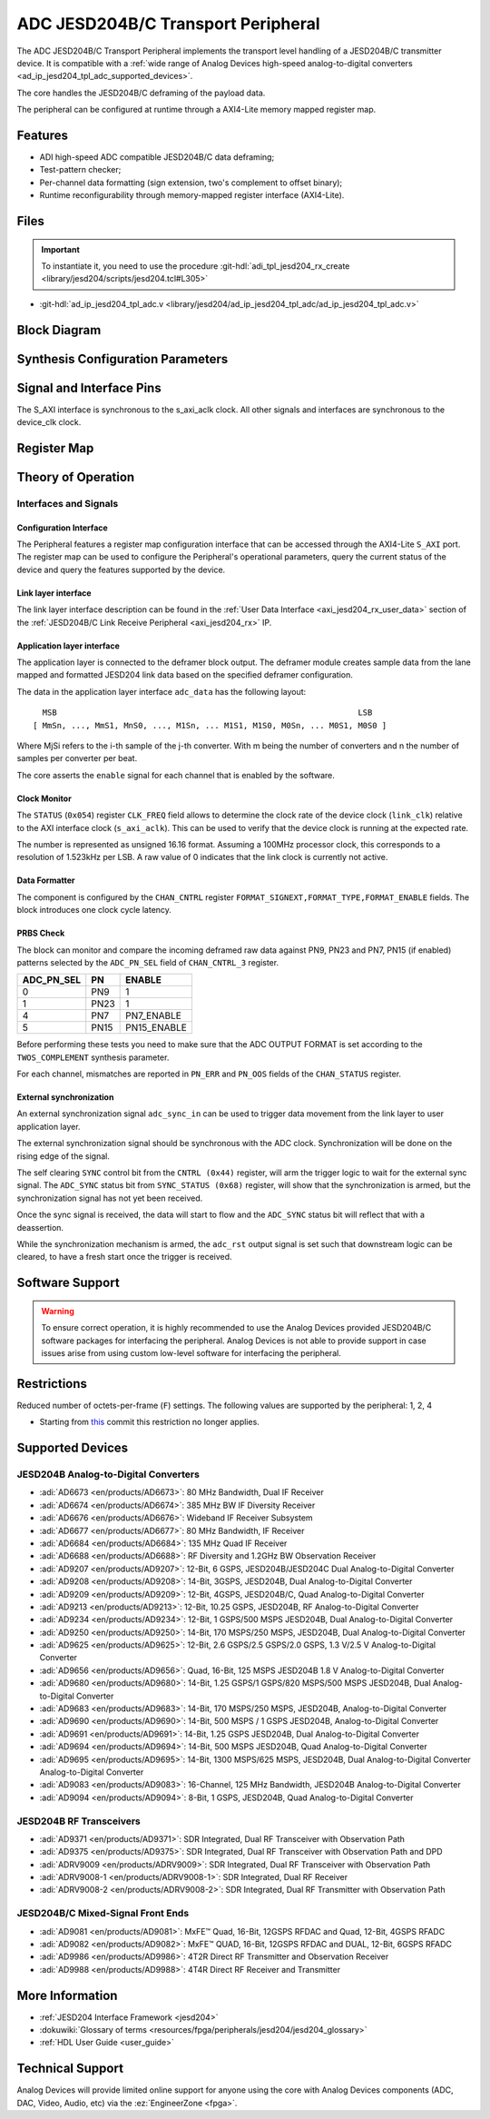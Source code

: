 .. _ad_ip_jesd204_tpl_adc:

ADC JESD204B/C Transport Peripheral
================================================================================

.. hdl-component-diagram::

The ADC JESD204B/C Transport Peripheral implements the transport level handling
of a JESD204B/C transmitter device. It is compatible with a
:ref:`wide range of Analog Devices high-speed analog-to-digital converters <ad_ip_jesd204_tpl_adc_supported_devices>`.

The core handles the JESD204B/C deframing of the payload data.

The peripheral can be configured at runtime through a AXI4-Lite memory mapped
register map.

Features
--------------------------------------------------------------------------------

-  ADI high-speed ADC compatible JESD204B/C data deframing;
-  Test-pattern checker;
-  Per-channel data formatting (sign extension, two's complement to offset
   binary);
-  Runtime reconfigurability through memory-mapped register interface
   (AXI4-Lite).

Files
--------------------------------------------------------------------------------

.. important::

   To instantiate it, you need to use the procedure
   :git-hdl:`adi_tpl_jesd204_rx_create <library/jesd204/scripts/jesd204.tcl#L305>`

- :git-hdl:`ad_ip_jesd204_tpl_adc.v <library/jesd204/ad_ip_jesd204_tpl_adc/ad_ip_jesd204_tpl_adc.v>`

Block Diagram
--------------------------------------------------------------------------------

.. image:: ad_ip_jesd204_transport_adc.svg
   :width: 700
   :align: center

Synthesis Configuration Parameters
--------------------------------------------------------------------------------

.. hdl-parameters::

   * - ID
     - Instance identification number.
   * - NUM_LANES
     - Number of lanes supported by the peripheral.
       Equivalent to JESD204 ``L`` parameter.
   * - NUM_CHANNELS
     - Number of converters supported by the peripheral.
       Equivalent to JESD204 ``M`` parameter.
   * - SAMPLES_PER_FRAME
     - Number of samples per frame.
       Equivalent to JESD204 ``S`` parameter.
   * - CONVERTER_RESOLUTION
     - Resolution of the converter.
       Equivalent to JESD204 ``N`` parameter.
   * - BITS_PER_SAMPLE
     - Number of bits per sample.
       Equivalent to JESD204 ``NP`` parameter.
   * - OCTETS_PER_BEAT
     - Number of bytes per beat for each link.
   * - TWOS_COMPLEMENT
     - PRBS data format.
   * - PN7_ENABLE
     - Enable PN7 check.
   * - PN15_ENABLE
     - Enable PN15 check.

.. *- PN31_ENABLE
.. - Enable PN31 check.

Signal and Interface Pins
--------------------------------------------------------------------------------

.. hdl-interfaces::

   * - s_axi_aclk
     - All ``S_AXI`` signals are synchronous to this clock.
   * - s_axi_aresetn
     - Resets the internal state of the peripheral.
   * - s_axi
     - Memory mapped AXI-lite bus that provides access to modules register map.
   * - link
     - link_data: JESD204 link data interface (link layer interface).
   * - link_clk
     - :dokuwiki:`Device clock <resources/fpga/peripherals/jesd204/jesd204_glossary#clocks>`
       for the JESD204B interface of the Link Layer Interface. Must
       be line clock/40 for correct 204B operation. Must be line
       clock/66 for correct 64b66b 204C operation.
   * - enable
     - Channel enable indicator of the Application layer Interface
   * - adc_valid
     - Qualifier signal for each channel of the Application layer
       interface. Always '1'.
   * - adc_data
     - Raw application layer data, every channel concatenated
       (Application layer interface).
   * - adc_dovf
     - Application layer overflow of the Application layer interface.

The S_AXI interface is synchronous to the s_axi_aclk clock. All other signals
and interfaces are synchronous to the device_clk clock.

Register Map
--------------------------------------------------------------------------------

.. hdl-regmap::
   :name: COMMON
   :no-type-info:

.. hdl-regmap::
   :name: ADC_COMMON
   :no-type-info:

.. hdl-regmap::
   :name: JESD_TPL
   :no-type-info:

.. hdl-regmap::
   :name: ADC_CHANNEL
   :no-type-info:

Theory of Operation
--------------------------------------------------------------------------------

Interfaces and Signals
~~~~~~~~~~~~~~~~~~~~~~~~~~~~~~~~~~~~~~~~~~~~~~~~~~~~~~~~~~~~~~~~~~~~~~~~~~~~~~~~

Configuration Interface
^^^^^^^^^^^^^^^^^^^^^^^^^^^^^^^^^^^^^^^^^^^^^^^^^^^^^^^^^^^^^^^^^^^^^^^^^^^^^^^^

The Peripheral features a register map configuration interface that can be
accessed through the AXI4-Lite ``S_AXI`` port. The register map can be used to
configure the Peripheral's operational parameters, query the current status of
the device and query the features supported by the device.

Link layer interface
^^^^^^^^^^^^^^^^^^^^^^^^^^^^^^^^^^^^^^^^^^^^^^^^^^^^^^^^^^^^^^^^^^^^^^^^^^^^^^^^

The link layer interface description can be found in the
:ref:`User Data Interface <axi_jesd204_rx_user_data>` section of the
:ref:`JESD204B/C Link Receive Peripheral <axi_jesd204_rx>` IP.

Application layer interface
^^^^^^^^^^^^^^^^^^^^^^^^^^^^^^^^^^^^^^^^^^^^^^^^^^^^^^^^^^^^^^^^^^^^^^^^^^^^^^^^

The application layer is connected to the deframer block output. The deframer
module creates sample data from the lane mapped and formatted JESD204 link data
based on the specified deframer configuration.

The data in the application layer interface ``adc_data`` has the following
layout:

::

       MSB                                                               LSB
     [ MmSn, ..., MmS1, MnS0, ..., M1Sn, ... M1S1, M1S0, M0Sn, ... M0S1, M0S0 ]

Where MjSi refers to the i-th sample of the j-th converter. With m being the
number of converters and n the number of samples per converter per beat.

The core asserts the ``enable`` signal for each channel that is enabled by the
software.

Clock Monitor
^^^^^^^^^^^^^^^^^^^^^^^^^^^^^^^^^^^^^^^^^^^^^^^^^^^^^^^^^^^^^^^^^^^^^^^^^^^^^^^^

The ``STATUS`` (``0x054``) register ``CLK_FREQ`` field allows to determine
the clock rate of the device clock (``link_clk``) relative to the AXI interface
clock (``s_axi_aclk``). This can be used to verify that the device clock is
running at the expected rate.

The number is represented as unsigned 16.16 format. Assuming a 100MHz processor
clock, this corresponds to a resolution of 1.523kHz per LSB. A raw value of 0
indicates that the link clock is currently not active.

Data Formatter
^^^^^^^^^^^^^^^^^^^^^^^^^^^^^^^^^^^^^^^^^^^^^^^^^^^^^^^^^^^^^^^^^^^^^^^^^^^^^^^^

The component is configured by the ``CHAN_CNTRL`` register
``FORMAT_SIGNEXT,FORMAT_TYPE,FORMAT_ENABLE`` fields. The block introduces one
clock cycle latency.

PRBS Check
^^^^^^^^^^^^^^^^^^^^^^^^^^^^^^^^^^^^^^^^^^^^^^^^^^^^^^^^^^^^^^^^^^^^^^^^^^^^^^^^

The block can monitor and compare the incoming deframed raw data against
PN9, PN23 and PN7, PN15 (if enabled) patterns selected by the ``ADC_PN_SEL``
field of ``CHAN_CNTRL_3`` register.

..
  it is missing PN31, because it does not exist on the source code

.. list-table::
   :header-rows: 1

   * - ADC_PN_SEL
     - PN
     - ENABLE
   * - 0
     - PN9
     - 1
   * - 1
     - PN23
     - 1
   * - 4
     - PN7
     - PN7_ENABLE
   * - 5
     - PN15
     - PN15_ENABLE

.. *-7
.. -PN31
.. -PN31_ENABLE

Before performing these tests you need to make sure that the ADC OUTPUT FORMAT
is set according to the ``TWOS_COMPLEMENT`` synthesis parameter.

For each channel, mismatches are reported in ``PN_ERR`` and ``PN_OOS`` fields of
the ``CHAN_STATUS`` register.

External synchronization
^^^^^^^^^^^^^^^^^^^^^^^^^^^^^^^^^^^^^^^^^^^^^^^^^^^^^^^^^^^^^^^^^^^^^^^^^^^^^^^^

An external synchronization signal ``adc_sync_in`` can be used to trigger data
movement from the link layer to user application layer.

The external synchronization signal should be synchronous with the ADC clock.
Synchronization will be done on the rising edge of the signal.

The self clearing ``SYNC`` control bit from the ``CNTRL (0x44)`` register,
will arm the trigger logic to wait for the external sync signal. The
``ADC_SYNC`` status bit from ``SYNC_STATUS (0x68)`` register, will show that
the synchronization is armed, but the synchronization signal has not yet been
received.

Once the sync signal is received, the data will start to flow and the
``ADC_SYNC`` status bit will reflect that with a deassertion.

While the synchronization mechanism is armed, the ``adc_rst`` output signal is
set such that downstream logic can be cleared, to have a fresh start once the
trigger is received.

Software Support
--------------------------------------------------------------------------------

.. warning::
   To ensure correct operation, it is highly recommended to use the
   Analog Devices provided JESD204B/C software packages for interfacing the
   peripheral. Analog Devices is not able to provide support in case issues arise
   from using custom low-level software for interfacing the peripheral.

Restrictions
--------------------------------------------------------------------------------

Reduced number of octets-per-frame (``F``) settings. The following values are
supported by the peripheral: 1, 2, 4

-  Starting from
   `this <https://github.com/analogdevicesinc/hdl/commit/454b900f90081fb95be857114e768f662178c8bd>`__
   commit this restriction no longer applies.

.. _ad_ip_jesd204_tpl_adc_supported_devices:

Supported Devices
--------------------------------------------------------------------------------

JESD204B Analog-to-Digital Converters
~~~~~~~~~~~~~~~~~~~~~~~~~~~~~~~~~~~~~~~~~~~~~~~~~~~~~~~~~~~~~~~~~~~~~~~~~~~~~~~~

-  :adi:`AD6673 <en/products/AD6673>`: 80 MHz Bandwidth, Dual IF Receiver
-  :adi:`AD6674 <en/products/AD6674>`: 385 MHz BW IF Diversity Receiver
-  :adi:`AD6676 <en/products/AD6676>`: Wideband IF Receiver Subsystem
-  :adi:`AD6677 <en/products/AD6677>`: 80 MHz Bandwidth, IF Receiver
-  :adi:`AD6684 <en/products/AD6684>`: 135 MHz Quad IF Receiver
-  :adi:`AD6688 <en/products/AD6688>`: RF Diversity and 1.2GHz BW Observation
   Receiver
-  :adi:`AD9207 <en/products/AD9207>`: 12-Bit, 6 GSPS, JESD204B/JESD204C
   Dual Analog-to-Digital Converter
-  :adi:`AD9208 <en/products/AD9208>`: 14-Bit, 3GSPS, JESD204B,
   Dual Analog-to-Digital Converter
-  :adi:`AD9209 <en/products/AD9209>`: 12-Bit, 4GSPS, JESD204B/C, Quad
   Analog-to-Digital Converter
-  :adi:`AD9213 <en/products/AD9213>`: 12-Bit, 10.25 GSPS, JESD204B, RF
   Analog-to-Digital Converter
-  :adi:`AD9234 <en/products/AD9234>`: 12-Bit, 1 GSPS/500 MSPS JESD204B, Dual
   Analog-to-Digital Converter
-  :adi:`AD9250 <en/products/AD9250>`: 14-Bit, 170 MSPS/250 MSPS, JESD204B, Dual
   Analog-to-Digital Converter
-  :adi:`AD9625 <en/products/AD9625>`: 12-Bit, 2.6 GSPS/2.5 GSPS/2.0 GSPS,
   1.3 V/2.5 V Analog-to-Digital Converter
-  :adi:`AD9656 <en/products/AD9656>`: Quad, 16-Bit, 125 MSPS JESD204B 1.8 V
   Analog-to-Digital Converter
-  :adi:`AD9680 <en/products/AD9680>`: 14-Bit, 1.25 GSPS/1 GSPS/820 MSPS/500
   MSPS JESD204B, Dual Analog-to-Digital Converter
-  :adi:`AD9683 <en/products/AD9683>`: 14-Bit, 170 MSPS/250 MSPS, JESD204B,
   Analog-to-Digital Converter
-  :adi:`AD9690 <en/products/AD9690>`: 14-Bit, 500 MSPS / 1 GSPS JESD204B,
   Analog-to-Digital Converter
-  :adi:`AD9691 <en/products/AD9691>`: 14-Bit, 1.25 GSPS JESD204B,
   Dual Analog-to-Digital Converter
-  :adi:`AD9694 <en/products/AD9694>`: 14-Bit, 500 MSPS JESD204B, Quad
   Analog-to-Digital Converter
-  :adi:`AD9695 <en/products/AD9695>`: 14-Bit, 1300 MSPS/625 MSPS,
   JESD204B, Dual Analog-to-Digital Converter Analog-to-Digital Converter
-  :adi:`AD9083 <en/products/AD9083>`: 16-Channel, 125 MHz Bandwidth, JESD204B
   Analog-to-Digital Converter
-  :adi:`AD9094 <en/products/AD9094>`: 8-Bit, 1 GSPS, JESD204B, Quad
   Analog-to-Digital Converter

JESD204B RF Transceivers
~~~~~~~~~~~~~~~~~~~~~~~~~~~~~~~~~~~~~~~~~~~~~~~~~~~~~~~~~~~~~~~~~~~~~~~~~~~~~~~~

-  :adi:`AD9371 <en/products/AD9371>`: SDR Integrated, Dual RF Transceiver with
   Observation Path
-  :adi:`AD9375 <en/products/AD9375>`: SDR Integrated, Dual RF Transceiver with
   Observation Path and DPD
-  :adi:`ADRV9009 <en/products/ADRV9009>`: SDR Integrated, Dual RF Transceiver
   with Observation Path
-  :adi:`ADRV9008-1 <en/products/ADRV9008-1>`: SDR Integrated, Dual RF Receiver
-  :adi:`ADRV9008-2 <en/products/ADRV9008-2>`: SDR Integrated, Dual RF
   Transmitter with Observation Path

JESD204B/C Mixed-Signal Front Ends
~~~~~~~~~~~~~~~~~~~~~~~~~~~~~~~~~~~~~~~~~~~~~~~~~~~~~~~~~~~~~~~~~~~~~~~~~~~~~~~~

-  :adi:`AD9081 <en/products/AD9081>`: MxFE™ Quad, 16-Bit, 12GSPS RFDAC and
   Quad, 12-Bit, 4GSPS RFADC
-  :adi:`AD9082 <en/products/AD9082>`: MxFE™ QUAD, 16-Bit, 12GSPS RFDAC and
   DUAL, 12-Bit, 6GSPS RFADC
-  :adi:`AD9986 <en/products/AD9986>`: 4T2R Direct RF Transmitter and
   Observation Receiver
-  :adi:`AD9988 <en/products/AD9988>`: 4T4R Direct RF Receiver and Transmitter

More Information
--------------------------------------------------------------------------------

-  :ref:`JESD204 Interface Framework <jesd204>`
-  :dokuwiki:`Glossary of terms <resources/fpga/peripherals/jesd204/jesd204_glossary>`
-  :ref:`HDL User Guide <user_guide>`

Technical Support
--------------------------------------------------------------------------------

Analog Devices will provide limited online support for anyone using the core
with Analog Devices components (ADC, DAC, Video, Audio, etc) via the
:ez:`EngineerZone <fpga>`.
